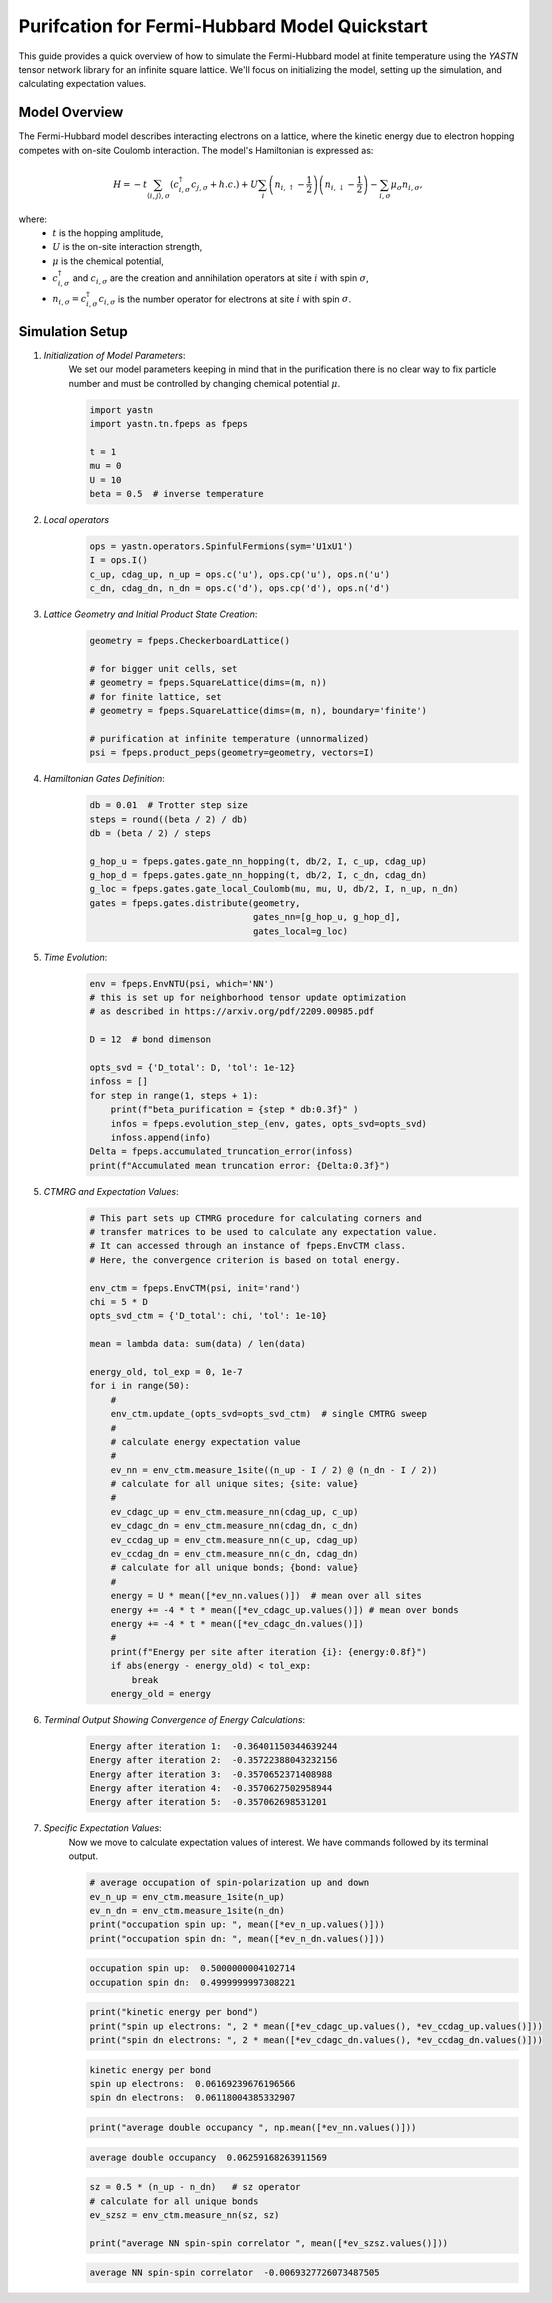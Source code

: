 Purifcation for Fermi-Hubbard Model Quickstart
==============================================

This guide provides a quick overview of how to simulate the Fermi-Hubbard model at finite temperature using the `YASTN`
tensor network library for an infinite square lattice. We'll focus on initializing the model, setting up the simulation,
and calculating expectation values.


Model Overview
--------------

The Fermi-Hubbard model describes interacting electrons on a lattice, where the kinetic energy due to electron hopping competes with on-site Coulomb interaction. The model's Hamiltonian is expressed as:

.. math::

    H = -t \sum_{\langle i, j \rangle, \sigma} (c_{i, \sigma}^\dagger c_{j, \sigma} + h.c.) + U \sum_i \left( n_{i, \uparrow} - \frac{1}{2} \right) \left(n_{i, \downarrow} - \frac{1}{2} \right) - \sum_{i, \sigma} \mu_\sigma n_{i, \sigma},

where:
    - :math:`t` is the hopping amplitude,
    - :math:`U` is the on-site interaction strength,
    - :math:`\mu` is the chemical potential,
    - :math:`c_{i, \sigma}^\dagger` and :math:`c_{i, \sigma}` are the creation and annihilation operators at site :math:`i` with spin :math:`\sigma`,
    - :math:`n_{i, \sigma} = c_{i, \sigma}^\dagger c_{i, \sigma}` is the number operator for electrons at site :math:`i` with spin :math:`\sigma`.


Simulation Setup
----------------

1. *Initialization of Model Parameters*:
    We set our model parameters keeping in mind that in the purification there is no clear way to fix particle number
    and must be controlled by changing chemical potential :math:`\mu`.

    .. code-block:: python

        import yastn
        import yastn.tn.fpeps as fpeps

        t = 1
        mu = 0
        U = 10
        beta = 0.5  # inverse temperature

2. *Local operators*
    .. code-block:: python

        ops = yastn.operators.SpinfulFermions(sym='U1xU1')
        I = ops.I()
        c_up, cdag_up, n_up = ops.c('u'), ops.cp('u'), ops.n('u')
        c_dn, cdag_dn, n_dn = ops.c('d'), ops.cp('d'), ops.n('d')


3. *Lattice Geometry and Initial Product State Creation*:
    .. code-block:: python

        geometry = fpeps.CheckerboardLattice()

        # for bigger unit cells, set
        # geometry = fpeps.SquareLattice(dims=(m, n))
        # for finite lattice, set
        # geometry = fpeps.SquareLattice(dims=(m, n), boundary='finite')

        # purification at infinite temperature (unnormalized)
        psi = fpeps.product_peps(geometry=geometry, vectors=I)


4. *Hamiltonian Gates Definition*:
    .. code-block:: python

        db = 0.01  # Trotter step size
        steps = round((beta / 2) / db)
        db = (beta / 2) / steps

        g_hop_u = fpeps.gates.gate_nn_hopping(t, db/2, I, c_up, cdag_up)
        g_hop_d = fpeps.gates.gate_nn_hopping(t, db/2, I, c_dn, cdag_dn)
        g_loc = fpeps.gates.gate_local_Coulomb(mu, mu, U, db/2, I, n_up, n_dn)
        gates = fpeps.gates.distribute(geometry,
                                       gates_nn=[g_hop_u, g_hop_d],
                                       gates_local=g_loc)


5. *Time Evolution*:
    .. code-block:: python

        env = fpeps.EnvNTU(psi, which='NN')
        # this is set up for neighborhood tensor update optimization
        # as described in https://arxiv.org/pdf/2209.00985.pdf

        D = 12  # bond dimenson

        opts_svd = {'D_total': D, 'tol': 1e-12}
        infoss = []
        for step in range(1, steps + 1):
            print(f"beta_purification = {step * db:0.3f}" )
            infos = fpeps.evolution_step_(env, gates, opts_svd=opts_svd)
            infoss.append(info)
        Delta = fpeps.accumulated_truncation_error(infoss)
        print(f"Accumulated mean truncation error: {Delta:0.3f}")

5. *CTMRG and Expectation Values*:
    .. code-block:: python

        # This part sets up CTMRG procedure for calculating corners and
        # transfer matrices to be used to calculate any expectation value.
        # It can accessed through an instance of fpeps.EnvCTM class.
        # Here, the convergence criterion is based on total energy.

        env_ctm = fpeps.EnvCTM(psi, init='rand')
        chi = 5 * D
        opts_svd_ctm = {'D_total': chi, 'tol': 1e-10}

        mean = lambda data: sum(data) / len(data)

        energy_old, tol_exp = 0, 1e-7
        for i in range(50):
            #
            env_ctm.update_(opts_svd=opts_svd_ctm)  # single CMTRG sweep
            #
            # calculate energy expectation value
            #
            ev_nn = env_ctm.measure_1site((n_up - I / 2) @ (n_dn - I / 2))
            # calculate for all unique sites; {site: value}
            #
            ev_cdagc_up = env_ctm.measure_nn(cdag_up, c_up)
            ev_cdagc_dn = env_ctm.measure_nn(cdag_dn, c_dn)
            ev_ccdag_up = env_ctm.measure_nn(c_up, cdag_up)
            ev_ccdag_dn = env_ctm.measure_nn(c_dn, cdag_dn)
            # calculate for all unique bonds; {bond: value}
            #
            energy = U * mean([*ev_nn.values()])  # mean over all sites
            energy += -4 * t * mean([*ev_cdagc_up.values()]) # mean over bonds
            energy += -4 * t * mean([*ev_cdagc_dn.values()])
            #
            print(f"Energy per site after iteration {i}: {energy:0.8f}")
            if abs(energy - energy_old) < tol_exp:
                break
            energy_old = energy

6. *Terminal Output Showing Convergence of Energy Calculations*:
    .. code-block:: none

        Energy after iteration 1:  -0.36401150344639244
        Energy after iteration 2:  -0.35722388043232156
        Energy after iteration 3:  -0.3570652371408988
        Energy after iteration 4:  -0.3570627502958944
        Energy after iteration 5:  -0.357062698531201

7. *Specific Expectation Values*:
    Now we move to calculate expectation values of interest.
    We have commands followed by its terminal output.

    .. code-block:: python

        # average occupation of spin-polarization up and down
        ev_n_up = env_ctm.measure_1site(n_up)
        ev_n_dn = env_ctm.measure_1site(n_dn)
        print("occupation spin up: ", mean([*ev_n_up.values()]))
        print("occupation spin dn: ", mean([*ev_n_dn.values()]))

    .. code-block:: none

        occupation spin up:  0.5000000004102714
        occupation spin dn:  0.4999999997308221

    .. code-block:: python

        print("kinetic energy per bond")
        print("spin up electrons: ", 2 * mean([*ev_cdagc_up.values(), *ev_ccdag_up.values()]))
        print("spin dn electrons: ", 2 * mean([*ev_cdagc_dn.values(), *ev_ccdag_dn.values()]))

    .. code-block:: none

        kinetic energy per bond
        spin up electrons:  0.06169239676196566
        spin dn electrons:  0.06118004385332907

    .. code-block:: python

        print("average double occupancy ", np.mean([*ev_nn.values()]))

    .. code-block:: none

        average double occupancy  0.06259168263911569

    .. code-block:: python

        sz = 0.5 * (n_up - n_dn)   # sz operator
        # calculate for all unique bonds
        ev_szsz = env_ctm.measure_nn(sz, sz)

        print("average NN spin-spin correlator ", mean([*ev_szsz.values()]))

    .. code-block:: none

        average NN spin-spin correlator  -0.0069327726073487505





